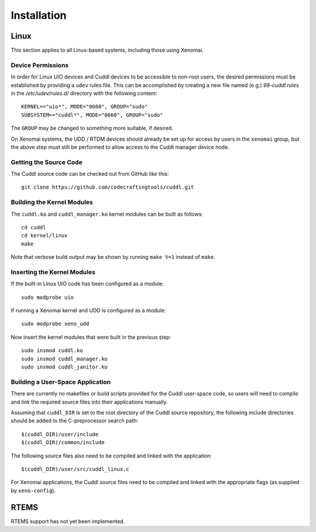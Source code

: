 .. SPDX-License-Identifier: (MIT OR GPL-2.0-or-later)
..
   Copyright (C) 2022 Jeff Webb <jeff.webb@codecraftsmen.org>
   
   This software and the associated documentation files are dual-licensed and
   are made available under the terms of the MIT License or under the terms
   of the GNU General Public License as published by the Free Software
   Foundation; either version 2 of the License, or (at your option) any later
   version.  You may select (at your option) either of the licenses listed
   above.  See the LICENSE.MIT and LICENSE.GPL-2.0 files in the top-level
   directory of this distribution for copyright information and license
   terms.
   
============
Installation
============

Linux
=====

This section applies to all Linux-based systems, including those using
Xenomai.

Device Permissions
------------------

In order for Linux UIO devices and Cuddl devices to be accessible to non-root
users, the desired permissions must be established by providing a ``udev``
rules file.  This can be accomplished by creating a new file named (e.g.)
*99-cuddl.rules* in the */etc/udev/rules.d/* directory with the following
content::

  KERNEL=="uio*", MODE="0660", GROUP="sudo"
  SUBSYSTEM=="cuddl*", MODE="0660", GROUP="sudo"

The ``GROUP`` may be changed to something more suitable, if desired.

On Xenomai systems, the UDD / RTDM devices should already be set up for
access by users in the ``xenomai`` group, but the above step must still be
performed to allow access to the Cuddl manager device node.

Getting the Source Code
-----------------------

The Cuddl source code can be checked out from GitHub like this::

  git clone https://github.com/codecraftingtools/cuddl.git

Building the Kernel Modules
---------------------------

The ``cuddl.ko`` and ``cuddl_manager.ko`` kernel modules can be built as
follows::

  cd cuddl
  cd kernel/linux
  make

Note that verbose build output may be shown by running ``make V=1`` instead
of ``make``.

Inserting the Kernel Modules
----------------------------

If the built-in Linux UIO code has been configured as a module::

  sudo modprobe uio

If running a Xenomai kernel and UDD is configured as a module::

  sudo modprobe xeno_udd

Now insert the kernel modules that were built in the previous step::

  sudo insmod cuddl.ko
  sudo insmod cuddl_manager.ko
  sudo insmod cuddl_janitor.ko

Building a User-Space Application
---------------------------------

There are currently no makefiles or build scripts provided for the Cuddl
user-space code, so users will need to compile and link the required source
files into their applications manually.

Assuming that ``cuddl_DIR`` is set to the root directory of the Cuddl source
repository, the following include directories should be added to the
C-preprocessor search path::

  $(cuddl_DIR)/user/include
  $(cuddl_DIR)/common/include

The following source files also need to be compiled and linked with the
application::

  $(cuddl_DIR)/user/src/cuddl_linux.c

For Xenomai applications, the Cuddl source files need to be compiled and
linked with the appropriate flags (as supplied by ``xeno-config``).

RTEMS
=====

RTEMS support has not yet been implemented.
